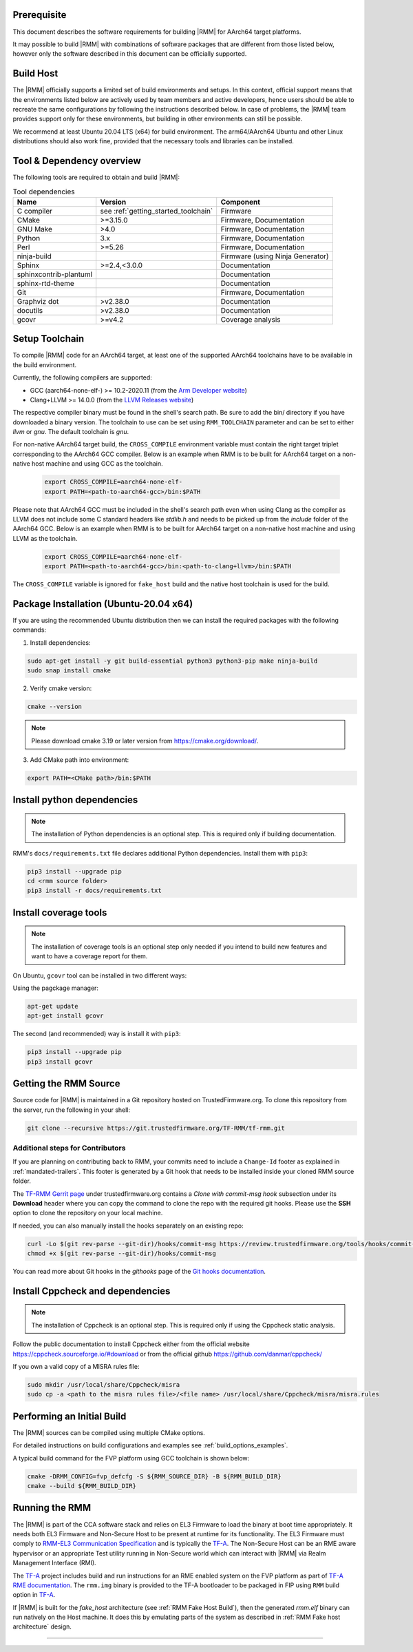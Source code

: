 .. SPDX-License-Identifier: BSD-3-Clause
.. SPDX-FileCopyrightText: Copyright TF-RMM Contributors.

#############
Prerequisite
#############

This document describes the software requirements for building |RMM| for
AArch64 target platforms.

It may possible to build |RMM| with combinations of software packages that
are different from those listed below, however only the software described in
this document can be officially supported.

###########
Build Host
###########

The |RMM| officially supports a limited set of build environments and setups.
In this context, official support means that the environments listed below
are actively used by team members and active developers, hence users should
be able to recreate the same configurations by following the instructions
described below. In case of problems, the |RMM| team provides support only
for these environments, but building in other environments can still be
possible.

We recommend at least Ubuntu 20.04 LTS (x64) for build environment. The
arm64/AArch64 Ubuntu and other Linux distributions should also work fine,
provided that the necessary tools and libraries can be installed.

##########################
Tool & Dependency overview
##########################

The following tools are required to obtain and build |RMM|:

.. csv-table:: Tool dependencies
   :header: "Name", "Version", "Component"

   "C compiler", see :ref:`getting_started_toolchain` ,"Firmware"
   "CMake", ">=3.15.0", "Firmware, Documentation"
   "GNU Make", ">4.0", "Firmware, Documentation"
   "Python",3.x,"Firmware, Documentation"
   "Perl",>=5.26,"Firmware, Documentation"
   "ninja-build",,"Firmware (using Ninja Generator)"
   "Sphinx",">=2.4,<3.0.0","Documentation"
   "sphinxcontrib-plantuml",,"Documentation"
   "sphinx-rtd-theme",,"Documentation"
   "Git",, "Firmware, Documentation"
   "Graphviz dot",">v2.38.0","Documentation"
   "docutils",">v2.38.0","Documentation"
   "gcovr",">=v4.2","Coverage analysis"

.. _getting_started_toolchain:

###############
Setup Toolchain
###############

To compile |RMM| code for an AArch64 target, at least one of the
supported AArch64 toolchains have to be available in the
build environment.

Currently, the following compilers are supported:

- GCC (aarch64-none-elf-) >= 10.2-2020.11 (from the `Arm Developer website`_)
- Clang+LLVM >= 14.0.0 (from the `LLVM Releases website`_)

The respective compiler binary must be found in the shell's search path.
Be sure to add the bin/ directory if you have downloaded a binary version.
The toolchain to use can be set using ``RMM_TOOLCHAIN`` parameter and can
be set to either `llvm` or `gnu`. The default toolchain is `gnu`.

For non-native AArch64 target build, the ``CROSS_COMPILE`` environment
variable must contain the right target triplet corresponding to the AArch64
GCC compiler. Below is an example when RMM is to be built for AArch64 target
on a non-native host machine and using GCC as the toolchain.

    .. code-block:: bash

      export CROSS_COMPILE=aarch64-none-elf-
      export PATH=<path-to-aarch64-gcc>/bin:$PATH

Please note that AArch64 GCC must be included in the shell's search path
even when using Clang as the compiler as LLVM does not include some C
standard headers like `stdlib.h` and needs to be picked up from the
`include` folder of the AArch64 GCC. Below is an example when RMM is
to be built for AArch64 target on a non-native host machine and using
LLVM as the toolchain.

    .. code-block:: bash

      export CROSS_COMPILE=aarch64-none-elf-
      export PATH=<path-to-aarch64-gcc>/bin:<path-to-clang+llvm>/bin:$PATH

The ``CROSS_COMPILE`` variable is ignored for ``fake_host`` build and
the native host toolchain is used for the build.

#######################################
Package Installation (Ubuntu-20.04 x64)
#######################################

If you are using the recommended Ubuntu distribution then we can install the
required packages with the following commands:

1. Install dependencies:

.. code:: shell

    sudo apt-get install -y git build-essential python3 python3-pip make ninja-build
    sudo snap install cmake

2. Verify cmake version:

.. code-block:: bash

    cmake --version

.. note::

    Please download cmake 3.19 or later version from https://cmake.org/download/.

3. Add CMake path into environment:

.. code-block:: bash

    export PATH=<CMake path>/bin:$PATH

###########################
Install python dependencies
###########################

.. note::

    The installation of Python dependencies is an optional step. This is required only
    if building documentation.

RMM's ``docs/requirements.txt`` file declares additional Python dependencies.
Install them with ``pip3``:

.. code-block:: bash

    pip3 install --upgrade pip
    cd <rmm source folder>
    pip3 install -r docs/requirements.txt

######################
Install coverage tools
######################

.. note::

    The installation of coverage tools is an optional step only needed if you intend to
    build new features and want to have a coverage report for them.

On Ubuntu, ``gcovr`` tool can be installed in two different ways:

Using the pagckage manager:

.. code-block:: bash

    apt-get update
    apt-get install gcovr

The second (and recommended) way is install it with ``pip3``:

.. code-block:: bash

    pip3 install --upgrade pip
    pip3 install gcovr

.. _getting_started_get_source:

#########################
Getting the RMM Source
#########################

Source code for |RMM| is maintained in a Git repository hosted on TrustedFirmware.org.
To clone this repository from the server, run the following in your shell:

.. code-block:: bash

    git clone --recursive https://git.trustedfirmware.org/TF-RMM/tf-rmm.git

Additional steps for Contributors
*********************************

If you are planning on contributing back to RMM, your commits need to
include a ``Change-Id`` footer as explained in :ref:`mandated-trailers`.
This footer is generated by a Git hook that needs to be installed
inside your cloned RMM source folder.

The `TF-RMM Gerrit page`_ under trustedfirmware.org contains a
*Clone with commit-msg hook* subsection under its **Download** header where
you can copy the command to clone the repo with the required git hooks. Please
use the **SSH** option to clone the repository on your local machine.

If needed, you can also manually install the hooks separately on an existing
repo:

.. code:: shell

    curl -Lo $(git rev-parse --git-dir)/hooks/commit-msg https://review.trustedfirmware.org/tools/hooks/commit-msg
    chmod +x $(git rev-parse --git-dir)/hooks/commit-msg

You can read more about Git hooks in the *githooks* page of the `Git hooks
documentation`_.

#################################
Install Cppcheck and dependencies
#################################

.. note::

    The installation of Cppcheck is an optional step. This is required only
    if using the Cppcheck static analysis.

Follow the public documentation to install Cppcheck either from the official
website https://cppcheck.sourceforge.io/#download or from the official github
https://github.com/danmar/cppcheck/

If you own a valid copy of a MISRA rules file:

.. code-block:: bash

    sudo mkdir /usr/local/share/Cppcheck/misra
    sudo cp -a <path to the misra rules file>/<file name> /usr/local/share/Cppcheck/misra/misra.rules

###########################
Performing an Initial Build
###########################

The |RMM| sources can be compiled using multiple CMake options.

For detailed instructions on build configurations and examples
see :ref:`build_options_examples`.

A typical build command for the FVP platform using GCC toolchain
is shown below:

.. code-block:: bash

    cmake -DRMM_CONFIG=fvp_defcfg -S ${RMM_SOURCE_DIR} -B ${RMM_BUILD_DIR}
    cmake --build ${RMM_BUILD_DIR}

###############
Running the RMM
###############

The |RMM| is part of the CCA software stack and relies on EL3 Firmware to load
the binary at boot time appropriately. It needs both EL3 Firmware and
Non-Secure Host to be present at runtime for its functionality. The EL3
Firmware must comply to `RMM-EL3 Communication Specification`_ and is
typically the `TF-A`_. The Non-Secure Host can be an RME aware hypervisor
or an appropriate Test utility running in Non-Secure world which can interact
with |RMM| via Realm Management Interface (RMI).

The `TF-A`_ project includes build and run instructions for an RME enabled
system on the FVP platform as part of `TF-A RME documentation`_.
The ``rmm.img`` binary is provided to the TF-A bootloader to be packaged
in FIP using ``RMM`` build option in `TF-A`_.

If |RMM| is built for the `fake_host` architecture
(see :ref:`RMM Fake Host Build`), then the generated `rmm.elf` binary can
run natively on the Host machine. It does this by emulating parts of the system
as described in :ref:`RMM Fake host architecture` design.

-----

.. _Arm Developer website: https://developer.arm.com/open-source/gnu-toolchain/gnu-a/downloads
.. _LLVM Releases website: https://releases.llvm.org/
.. _RMM-EL3 Communication Specification: https://trustedfirmware-a.readthedocs.io/en/latest/components/rmm-el3-comms-spec.html
.. _TF-A: https://www.trustedfirmware.org/projects/tf-a/
.. _TF-A RME documentation: https://trustedfirmware-a.readthedocs.io/en/latest/components/realm-management-extension.html
.. _TF-RMM Gerrit page: https://review.trustedfirmware.org/admin/repos/TF-RMM/tf-rmm
.. _Git hooks documentation:  https://git-scm.com/docs/githooks
